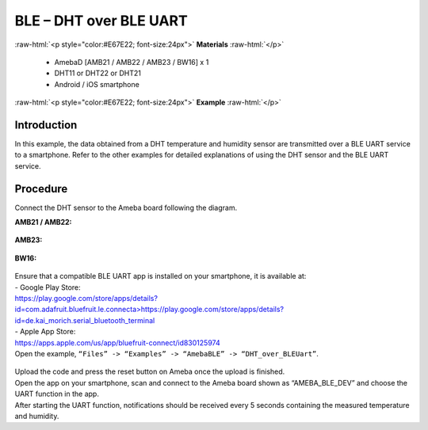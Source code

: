 #################################################
BLE – DHT over BLE UART
#################################################

.. role:: raw-html(raw)
   :format: html

:raw-html:`<p style="color:#E67E22; font-size:24px">`
**Materials**
:raw-html:`</p>`

   - AmebaD [AMB21 / AMB22 / AMB23 / BW16] x 1
   - DHT11 or DHT22 or DHT21
   - Android / iOS smartphone

:raw-html:`<p style="color:#E67E22; font-size:24px">`
**Example**
:raw-html:`</p>`

Introduction
-------------------


In this example, the data obtained from a DHT temperature and humidity
sensor are transmitted over a BLE UART service to a smartphone. Refer to
the other examples for detailed explanations of using the DHT sensor and
the BLE UART service.

Procedure
-------------------


Connect the DHT sensor to the Ameba board following the diagram.

**AMB21 / AMB22:**

   |1|

**AMB23:**

   |1-1|

**BW16:**

   |1-2|

| Ensure that a compatible BLE UART app is installed on your smartphone,
  it is available at:
| - Google Play Store:
| `https://play.google.com/store/apps/details?id=com.adafruit.bluefruit.le.connecta>
   <https://play.google.com/store/apps/details?id=com.adafruit.bluefruit.le.connect>`__\ https://play.google.com/store/apps/details?id=de.kai_morich.serial_bluetooth_terminal

| - Apple App Store:
| https://apps.apple.com/us/app/bluefruit-connect/id830125974

| Open the example, ``“Files” -> “Examples” -> “AmebaBLE” ->  
  “DHT_over_BLEUart”``.

   |2|

| Upload the code and press the reset button on Ameba once the upload is
  finished.
| Open the app on your smartphone, scan and connect to the Ameba board
  shown as “AMEBA_BLE_DEV” and choose the UART function in the app.
| |3|
| |4|
| After starting the UART function, notifications should be received every
  5 seconds containing the measured temperature and humidity.
| |5|

.. |1| image:: /media/ambd_arduino/BLE_DHT_over_BLE_UART/image1.png
   :width: 1077
   :height: 930
   :scale: 50 %
.. |1-1| image:: /media/ambd_arduino/BLE_DHT_over_BLE_UART/image1-1.png
   :width: 863
   :height: 789
   :scale: 50 %
.. |1-2| image:: /media/ambd_arduino/BLE_DHT_over_BLE_UART/image1-2.png
   :width: 869
   :height: 1179
   :scale: 40 %
.. |2| image:: /media/ambd_arduino/BLE_DHT_over_BLE_UART/image2.png
   :width: 750
   :height: 1044
   :scale: 60 %
.. |3| image:: /media/ambd_arduino/BLE_DHT_over_BLE_UART/image3.png
   :width: 1440
   :height: 2880
   :scale: 30 %
.. |4| image:: /media/ambd_arduino/BLE_DHT_over_BLE_UART/image4.png
   :width: 1440
   :height: 2880
   :scale: 30 %
.. |5| image:: /media/ambd_arduino/BLE_DHT_over_BLE_UART/image5.png
   :width: 1440
   :height: 2880
   :scale: 30 %
